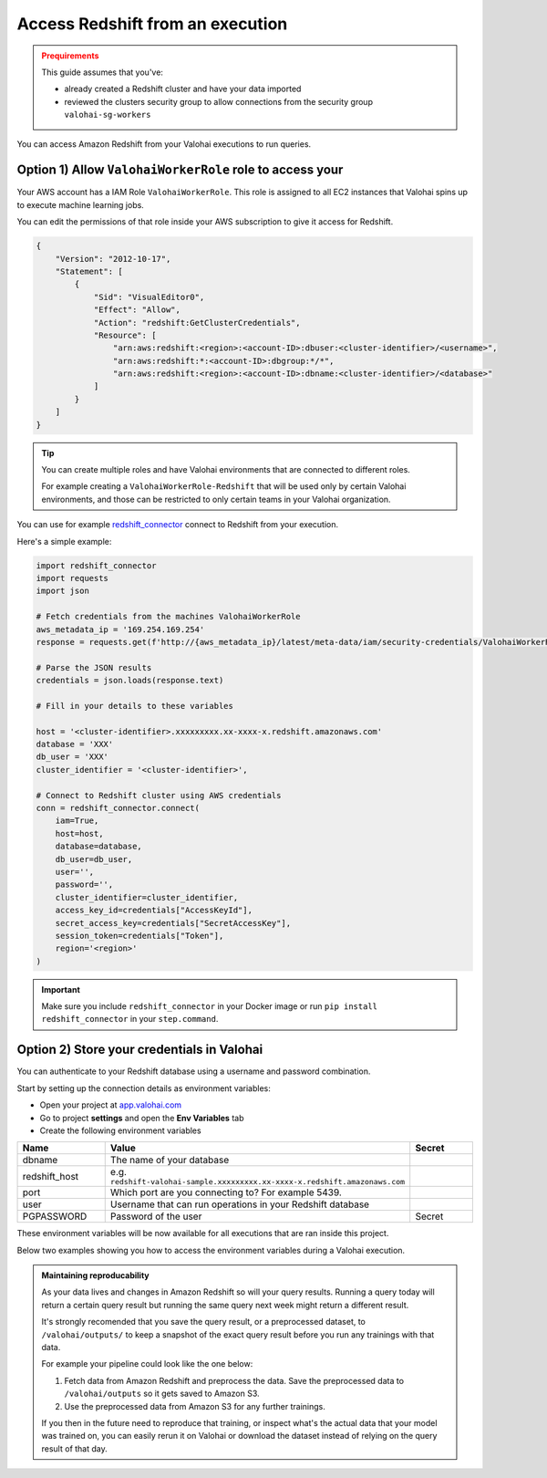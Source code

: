 .. meta::
    :description: This how to guide shows you how to authenticate and run queries on Amazon RedShift.

.. _howto-data-redshift:

Access Redshift from an execution
################################################

.. admonition:: Prequirements
    :class: warning

    This guide assumes that you've:

    * already created a Redshift cluster and have your data imported
    * reviewed the clusters security group to allow connections from the security group ``valohai-sg-workers`` 

You can access Amazon Redshift from your Valohai executions to run queries.


Option 1) Allow ``ValohaiWorkerRole`` role to access your 
-------------------------------------------------------------------

Your AWS account has a IAM Role ``ValohaiWorkerRole``. This role is assigned to all EC2 instances that Valohai spins up to execute machine learning jobs.

You can edit the permissions of that role inside your AWS subscription to give it access for Redshift.


.. code-block:: json

    {
        "Version": "2012-10-17",
        "Statement": [
            {
                "Sid": "VisualEditor0",
                "Effect": "Allow",
                "Action": "redshift:GetClusterCredentials",
                "Resource": [
                    "arn:aws:redshift:<region>:<account-ID>:dbuser:<cluster-identifier>/<username>",
                    "arn:aws:redshift:*:<account-ID>:dbgroup:*/*",
                    "arn:aws:redshift:<region>:<account-ID>:dbname:<cluster-identifier>/<database>"
                ]
            }
        ]
    }

..

.. tip::

    You can create multiple roles and have Valohai environments that are connected to different roles.
    
    For example creating a ``ValohaiWorkerRole-Redshift`` that will be used only by certain Valohai environments, and those can be restricted to only certain teams in your Valohai organization.

..

You can use for example `redshift_connector <https://github.com/aws/amazon-redshift-python-driver>`_  connect to Redshift from your execution.

Here's a simple example:

.. code-block:: python

    import redshift_connector
    import requests
    import json

    # Fetch credentials from the machines ValohaiWorkerRole
    aws_metadata_ip = '169.254.169.254'
    response = requests.get(f'http://{aws_metadata_ip}/latest/meta-data/iam/security-credentials/ValohaiWorkerRole')

    # Parse the JSON results
    credentials = json.loads(response.text)

    # Fill in your details to these variables

    host = '<cluster-identifier>.xxxxxxxxx.xx-xxxx-x.redshift.amazonaws.com'
    database = 'XXX'
    db_user = 'XXX'
    cluster_identifier = '<cluster-identifier>',

    # Connect to Redshift cluster using AWS credentials
    conn = redshift_connector.connect(
        iam=True,
        host=host,
        database=database,
        db_user=db_user,
        user='',
        password='',
        cluster_identifier=cluster_identifier,
        access_key_id=credentials["AccessKeyId"],
        secret_access_key=credentials["SecretAccessKey"],
        session_token=credentials["Token"],
        region='<region>'
    )

.. important::
    
    Make sure you include ``redshift_connector`` in your Docker image or run ``pip install redshift_connector`` in your ``step.command``.


Option 2) Store your credentials in Valohai
-------------------------------------------------------------------
    
You can authenticate to your Redshift database using a username and password combination. 

Start by setting up the connection details as environment variables:

* Open your project at `app.valohai.com <https://app.valohai.com>`_
* Go to project **settings** and open the **Env Variables** tab
* Create the following environment variables

.. list-table::
    :widths: 20 65 15
    :header-rows: 1

    * - Name
      - Value
      - Secret
    * - dbname
      - The name of your database
      - 
    * - redshift_host
      - e.g. ``redshift-valohai-sample.xxxxxxxxx.xx-xxxx-x.redshift.amazonaws.com``
      - 
    * - port
      - Which port are you connecting to? For example 5439.
      - 
    * - user
      - Username that can run operations in your Redshift database
      - 
    * - PGPASSWORD
      - Password of the user
      - Secret

These environment variables will be now available for all executions that are ran inside this project.

Below two examples showing you how to access the environment variables during a Valohai execution.

.. tab:: Using psycopg2

    Make sure you have psycopg2 in your Docker image, or install it with ``pip install psycopg2`` in your ``step.command`` before running your script.

    .. code-block:: python

        import psycopg2

        con= psycopg2.connect(
            dbname= os.getenv('dbname'),
            host = os.getenv('redshift_host',
            port = os.getenv('port'),
            user = os.getenv('user'),
            password = os.getenv('PGPASSWORD')
        )

    ..

.. tab:: Using psql

    You can run ``psql`` directly in the ``step.command`` your Docker image has it installed.

    The code below will execute the query from ``query.sql`` (which is a part of the repository) and then output the results as a csv file to Valohai outputs.

    .. code-block:: yaml

      - step:
          name: Output from Redshift
          image: myorg/redshift-image:latest
          command:
            - psql -h $redshift_host -d $dbname -U $user -p $port -A -f query.sql -F ',' -o /valohai/outputs/redshift_output.csv



.. admonition:: Maintaining reproducability
    :class: tip

    As your data lives and changes in Amazon Redshift so will your query results. Running a query today will return a certain query result but running the same query next week might return a different result.
    
    It's strongly recomended that you save the query result, or a preprocessed dataset, to ``/valohai/outputs/`` to keep a snapshot of the exact query result before you run any trainings with that data.

    For example your pipeline could look like the one below:

    1. Fetch data from Amazon Redshift and preprocess the data. Save the preprocessed data to ``/valohai/outputs`` so it gets saved to Amazon S3.
    2. Use the preprocessed data from Amazon S3 for any further trainings.

    If you then in the future need to reproduce that training, or inspect what's the actual data that your model was trained on, you can easily rerun it on Valohai or download the dataset instead of relying on the query result of that day.

